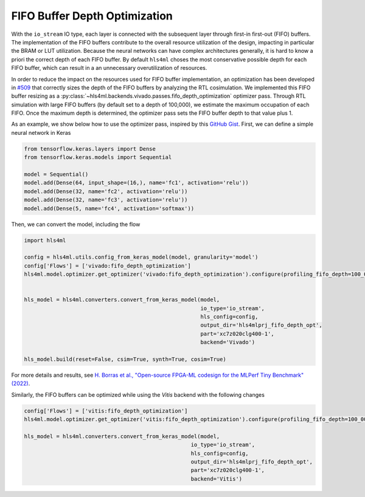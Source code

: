 ==============================
FIFO Buffer Depth Optimization
==============================

With the ``io_stream`` IO type, each layer is connected with the subsequent layer through first-in first-out (FIFO) buffers.
The implementation of the FIFO buffers contribute to the overall resource utilization of the design, impacting in particular the BRAM or LUT utilization.
Because the neural networks can have complex architectures generally, it is hard to know a priori the correct depth of each FIFO buffer.
By default ``hls4ml`` choses the most conservative possible depth for each FIFO buffer, which can result in a an unnecessary overutilization of resources.

In order to reduce the impact on the resources used for FIFO buffer implementation, an optimization has been developed in `#509 <https://github.com/fastmachinelearning/hls4ml/pull/509>`_ that correctly sizes the depth of the FIFO buffers by analyzing the RTL cosimulation.
We implemented this FIFO buffer resizing as a :py:class:`~hls4ml.backends.vivado.passes.fifo_depth_optimization` optimizer pass.
Through RTL simulation with large FIFO buffers (by default set to a depth of 100,000), we estimate the maximum occupation of each FIFO.
Once the maximum depth is determined, the optimizer pass sets the FIFO buffer depth to that value plus 1.

As an example, we show below how to use the optimizer pass, inspired by this `GitHub Gist <https://gist.github.com/nicologhielmetti/3a268be32755448920e9f7d5c78a76d8>`_.
First, we can define a simple neural network in Keras

.. code-block:: Python

    from tensorflow.keras.layers import Dense
    from tensorflow.keras.models import Sequential

    model = Sequential()
    model.add(Dense(64, input_shape=(16,), name='fc1', activation='relu'))
    model.add(Dense(32, name='fc2', activation='relu'))
    model.add(Dense(32, name='fc3', activation='relu'))
    model.add(Dense(5, name='fc4', activation='softmax'))

Then, we can convert the model, including the flow

.. code-block:: Python

    import hls4ml

    config = hls4ml.utils.config_from_keras_model(model, granularity='model')
    config['Flows'] = ['vivado:fifo_depth_optimization']
    hls4ml.model.optimizer.get_optimizer('vivado:fifo_depth_optimization').configure(profiling_fifo_depth=100_000)


    hls_model = hls4ml.converters.convert_from_keras_model(model,
                                                           io_type='io_stream',
                                                           hls_config=config,
                                                           output_dir='hls4mlprj_fifo_depth_opt',
                                                           part='xc7z020clg400-1',
                                                           backend='Vivado')

    hls_model.build(reset=False, csim=True, synth=True, cosim=True)

For more details and results, see `H. Borras et al., "Open-source FPGA-ML codesign for the MLPerf Tiny Benchmark" (2022) <https://arxiv.org/abs/2206.11791>`_.

Similarly, the FIFO buffers can be optimized while using the `Vitis` backend with the following changes

.. code-block:: Python

    config['Flows'] = ['vitis:fifo_depth_optimization']
    hls4ml.model.optimizer.get_optimizer('vitis:fifo_depth_optimization').configure(profiling_fifo_depth=100_000)

    hls_model = hls4ml.converters.convert_from_keras_model(model,
                                                        io_type='io_stream',
                                                        hls_config=config,
                                                        output_dir='hls4mlprj_fifo_depth_opt',
                                                        part='xc7z020clg400-1',
                                                        backend='Vitis')